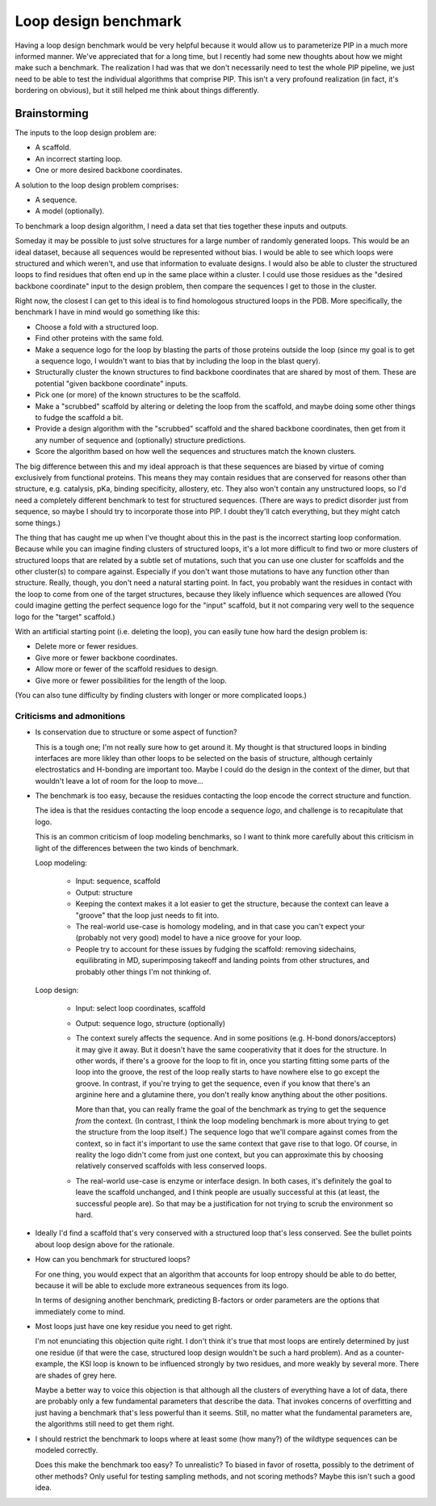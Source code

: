 *********************
Loop design benchmark
*********************

Having a loop design benchmark would be very helpful because it would allow us 
to parameterize PIP in a much more informed manner.  We've appreciated that for 
a long time, but I recently had some new thoughts about how we might make such 
a benchmark.  The realization I had was that we don't necessarily need to test 
the whole PIP pipeline, we just need to be able to test the individual 
algorithms that comprise PIP.  This isn't a very profound realization (in fact, 
it's bordering on obvious), but it still helped me think about things 
differently.

Brainstorming
=============
The inputs to the loop design problem are:

- A scaffold.
- An incorrect starting loop.
- One or more desired backbone coordinates.

A solution to the loop design problem comprises:

- A sequence.
- A model (optionally).

To benchmark a loop design algorithm, I need a data set that ties together 
these inputs and outputs.  

Someday it may be possible to just solve structures for a large number of 
randomly generated loops.  This would be an ideal dataset, because all 
sequences would be represented without bias.  I would be able to see which 
loops were structured and which weren't, and use that information to evaluate 
designs.  I would also be able to cluster the structured loops to find residues 
that often end up in the same place within a cluster.  I could use those 
residues as the "desired backbone coordinate" input to the design problem, then 
compare the sequences I get to those in the cluster.

Right now, the closest I can get to this ideal is to find homologous structured 
loops in the PDB.  More specifically, the benchmark I have in mind would go 
something like this:

- Choose a fold with a structured loop.
- Find other proteins with the same fold.
- Make a sequence logo for the loop by blasting the parts of those proteins 
  outside the loop (since my goal is to get a sequence logo, I wouldn't want to 
  bias that by including the loop in the blast query).
- Structurally cluster the known structures to find backbone coordinates that 
  are shared by most of them.  These are potential "given backbone coordinate" 
  inputs.
- Pick one (or more) of the known structures to be the scaffold.
- Make a "scrubbed" scaffold by altering or deleting the loop from the 
  scaffold, and maybe doing some other things to fudge the scaffold a bit.
- Provide a design algorithm with the "scrubbed" scaffold and the shared 
  backbone coordinates, then get from it any number of sequence and 
  (optionally) structure predictions.
- Score the algorithm based on how well the sequences and structures match the 
  known clusters.

The big difference between this and my ideal approach is that these sequences 
are biased by virtue of coming exclusively from functional proteins.  This 
means they may contain residues that are conserved for reasons other than 
structure, e.g. catalysis, pKa, binding specificity, allostery, etc.  They also 
won't contain any unstructured loops, so I'd need a completely different 
benchmark to test for structured sequences.  (There are ways to predict 
disorder just from sequence, so maybe I should try to incorporate those into 
PIP.  I doubt they'll catch everything, but they might catch some things.)

The thing that has caught me up when I've thought about this in the past is the 
incorrect starting loop conformation.  Because while you can imagine finding 
clusters of structured loops, it's a lot more difficult to find two or more 
clusters of structured loops that are related by a subtle set of mutations, 
such that you can use one cluster for scaffolds and the other cluster(s) to 
compare against.  Especially if you don't want those mutations to have any 
function other than structure.  Really, though, you don't need a natural 
starting point.  In fact, you probably want the residues in contact with the 
loop to come from one of the target structures, because they likely influence 
which sequences are allowed (You could imagine getting the perfect sequence 
logo for the "input" scaffold, but it not comparing very well to the sequence 
logo for the "target" scaffold.) 

With an artificial starting point (i.e. deleting the loop), you can easily tune 
how hard the design problem is:

- Delete more or fewer residues.
- Give more or fewer backbone coordinates.
- Allow more or fewer of the scaffold residues to design.
- Give more or fewer possibilities for the length of the loop.

(You can also tune difficulty by finding clusters with longer or more 
complicated loops.)


Criticisms and admonitions
--------------------------
- Is conservation due to structure or some aspect of function?

  This is a tough one; I'm not really sure how to get around it.  My thought is 
  that structured loops in binding interfaces are more likley than other loops 
  to be selected on the basis of structure, although certainly electrostatics 
  and H-bonding are important too.  Maybe I could do the design in the context 
  of the dimer, but that wouldn't leave a lot of room for the loop to move...

- The benchmark is too easy, because the residues contacting the loop encode 
  the correct structure and function.

  The idea is that the residues contacting the loop encode a sequence *logo*, 
  and challenge is to recapitulate that logo.  

  This is an common criticism of loop modeling benchmarks, so I want to think 
  more carefully about this criticism in light of the differences between the 
  two kinds of benchmark.  

  Loop modeling:

   - Input: sequence, scaffold
   - Output: structure

   - Keeping the context makes it a lot easier to get the structure, because 
     the context can leave a "groove" that the loop just needs to fit into.

   - The real-world use-case is homology modeling, and in that case you can't 
     expect your (probably not very good) model to have a nice groove for your 
     loop.

   - People try to account for these issues by fudging the scaffold: removing 
     sidechains, equilibrating in MD, superimposing takeoff and landing points 
     from other structures, and probably other things I'm not thinking of.

  Loop design:

   - Input: select loop coordinates, scaffold
   - Output: sequence logo, structure (optionally)

   - The context surely affects the sequence.  And in some positions (e.g.  
     H-bond donors/acceptors) it may give it away.  But it doesn't have the 
     same cooperativity that it does for the structure.  In other words, if 
     there's a groove for the loop to fit in, once you starting fitting some 
     parts of the loop into the groove, the rest of the loop really starts to 
     have nowhere else to go except the groove.  In contrast, if you're trying 
     to get the sequence, even if you know that there's an arginine here and a 
     glutamine there, you don't really know anything about the other positions.

     More than that, you can really frame the goal of the benchmark as trying 
     to get the sequence *from* the context.  (In contrast, I think the loop 
     modeling benchmark is more about trying to get the structure from the loop 
     itself.)  The sequence logo that we'll compare against comes from the  
     context, so in fact it's important to use the same context that gave rise 
     to that logo.  Of course, in reality the logo didn't come from just one 
     context, but you can approximate this by choosing relatively conserved 
     scaffolds with less conserved loops.

   - The real-world use-case is enzyme or interface design.  In both cases, 
     it's definitely the goal to leave the scaffold unchanged, and I think 
     people are usually successful at this (at least, the successful people 
     are).  So that may be a justification for not trying to scrub the 
     environment so hard.

- Ideally I'd find a scaffold that's very conserved with a structured loop 
  that's less conserved.  See the bullet points about loop design above for the 
  rationale.

- How can you benchmark for structured loops?

  For one thing, you would expect that an algorithm that accounts for loop 
  entropy should be able to do better, because it will be able to exclude more 
  extraneous sequences from its logo.

  In terms of designing another benchmark, predicting B-factors or order 
  parameters are the options that immediately come to mind.

- Most loops just have one key residue you need to get right.

  I'm not enunciating this objection quite right.  I don't think it's true that 
  most loops are entirely determined by just one residue (if that were the 
  case, structured loop design wouldn't be such a hard problem).  And as a 
  counter-example, the KSI loop is known to be influenced strongly by two 
  residues, and more weakly by several more.  There are shades of grey here.
  
  Maybe a better way to voice this objection is that although all the clusters 
  of everything have a lot of data, there are probably only a few fundamental 
  parameters that describe the data.  That invokes concerns of overfitting and 
  just having a benchmark that's less powerful than it seems.  Still, no matter 
  what the fundamental parameters are, the algorithms still need to get them 
  right.

- I should restrict the benchmark to loops where at least some (how many?) of 
  the wildtype sequences can be modeled correctly.

  Does this make the benchmark too easy?  To unrealistic?  To biased in favor 
  of rosetta, possibly to the detriment of other methods?  Only useful for 
  testing sampling methods, and not scoring methods?  Maybe this isn't such a 
  good idea.
